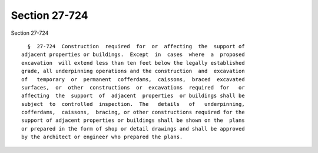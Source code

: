 Section 27-724
==============

Section 27-724 ::    
        
     
        §  27-724  Construction  required  for  or  affecting  the  support of
      adjacent properties or buildings.  Except  in  cases  where  a  proposed
      excavation  will extend less than ten feet below the legally established
      grade, all underpinning operations and the construction  and  excavation
      of   temporary  or  permanent  cofferdams,  caissons,  braced  excavated
      surfaces,  or  other  constructions  or  excavations  required  for   or
      affecting  the  support  of  adjacent  properties  or buildings shall be
      subject  to  controlled  inspection.  The   details   of   underpinning,
      cofferdams,  caissons,  bracing, or other constructions required for the
      support of adjacent properties or buildings shall be shown on the  plans
      or prepared in the form of shop or detail drawings and shall be approved
      by the architect or engineer who prepared the plans.
    
    
    
    
    
    
    
